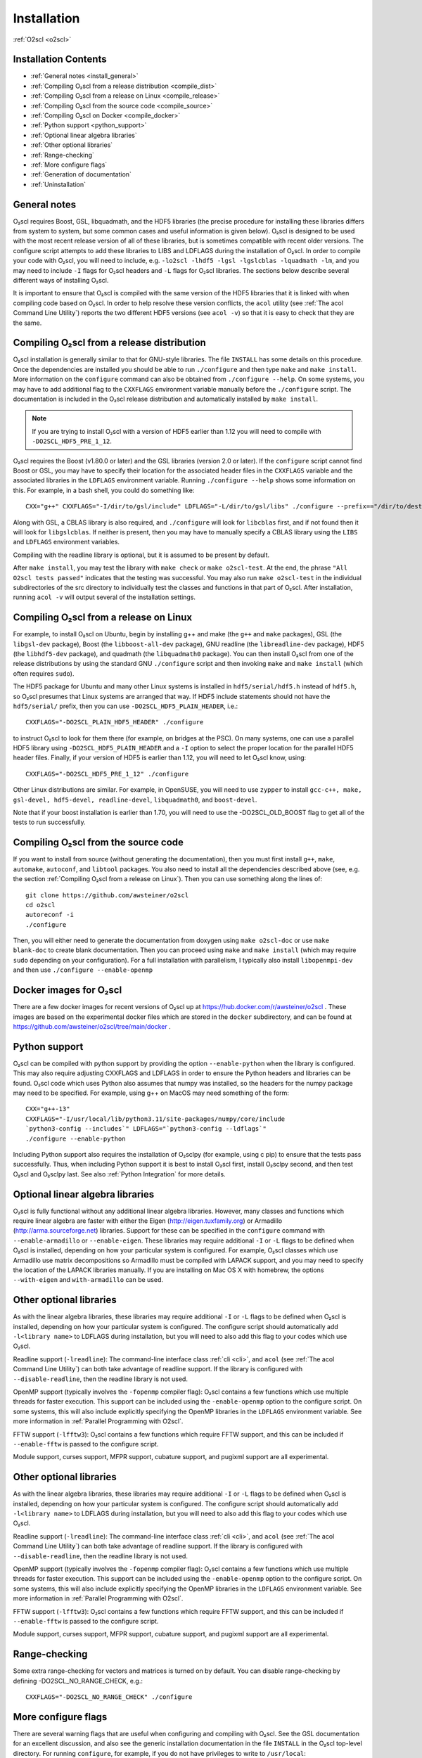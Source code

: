 Installation
============

:ref:`O2scl <o2scl>`

Installation Contents
---------------------

- :ref:`General notes <install_general>`
- :ref:`Compiling O₂scl from a release distribution <compile_dist>`
- :ref:`Compiling O₂scl from a release on Linux <compile_release>`
- :ref:`Compiling O₂scl from the source code <compile_source>`
- :ref:`Compiling O₂scl on Docker <compile_docker>`
- :ref:`Python support <python_support>`  
- :ref:`Optional linear algebra libraries`
- :ref:`Other optional libraries`  
- :ref:`Range-checking`
- :ref:`More configure flags`
- :ref:`Generation of documentation`
- :ref:`Uninstallation`

.. _install_general:
   
General notes
-------------

O₂scl requires Boost, GSL, libquadmath, and the HDF5 libraries (the
precise procedure for installing these libraries differs from system
to system, but some common cases and useful information is given
below). O₂scl is designed to be used with the most recent release
version of all of these libraries, but is sometimes compatible with
recent older versions. The configure script attempts to add these
libraries to LIBS and LDFLAGS during the installation of O₂scl. In
order to compile your code with O₂scl, you will need to include, e.g.
``-lo2scl -lhdf5 -lgsl -lgslcblas -lquadmath -lm``, and you may need
to include ``-I`` flags for O₂scl headers and ``-L`` flags for O₂scl
libraries. The sections below describe several different ways of
installing O₂scl.

It is important to ensure that O₂scl is compiled with the same version
of the HDF5 libraries that it is linked with when compiling code based
on O₂scl. In order to help resolve these version conflicts, the
``acol`` utility (see :ref:`The acol Command Line Utility`) reports
the two different HDF5 versions (see ``acol -v``) so that it is easy
to check that they are the same. 

..
  x 
  x- :ref:`Compiling O₂scl on Mac OSX with Homebrew <compile_homebrew>`
  x.. _compile_homebrew:
    
  Compiling O₂scl on Mac OSX with Homebrew
  ----------------------------------------
  
  The easiest way to install on Mac OSX is with homebrew. Use::
  
    brew tap awsteiner/science
    brew install o2scl
  
  to install O₂scl. There are a few options for ``brew install``. The
  option ``--with-check`` performs the build-time tests and the option
  ``--with-examples`` double checks that the examples can also be
  compiled and executed. The homebrew recipe for O₂scl uses the Mac OS X
  compiler clang. Homebrew also supports the installation of the current
  version directly from the repository using the ``--HEAD`` option to
  ``brew install``. The homebrew installation includes readline support.
  The O₂scl homebrew recipes are stored at the
  xhttps://github.com/awsteiner/homebrew-science repository.
  
  By default, a homebrew installation of O₂scl uses the OSX LLVM
  compiler. However, a homebrew installation of O₂scl will also install
  ``gcc`` because O₂scl requires ``hdf5``, and the homebrew ``hdf5``
  package requires ``gcc``.
  
  Python support in the homebrew package does not yet work yet.

.. _compile_dist:

Compiling O₂scl from a release distribution
-------------------------------------------

O₂scl installation is generally similar to that for GNU-style
libraries. The file ``INSTALL`` has some details on this procedure.
Once the dependencies are installed you should be able to run
``./configure`` and then type ``make`` and ``make install``. More
information on the ``configure`` command can also be obtained from
``./configure --help``. On some systems, you may have to add
additional flag to the ``CXXFLAGS`` environment variable manually
before the ``./configure`` script. The documentation is included in
the O₂scl release distribution and automatically installed by ``make
install``.

.. note::
   If you are trying to install O₂scl with a version of
   HDF5 earlier than 1.12 you will need to compile with
   ``-DO2SCL_HDF5_PRE_1_12``.

O₂scl requires the Boost (v1.80.0 or later) and the GSL libraries
(version 2.0 or later). If the ``configure`` script cannot find Boost
or GSL, you may have to specify their location for the associated
header files in the ``CXXFLAGS`` variable and the associated libraries
in the ``LDFLAGS`` environment variable. Running ``./configure
--help`` shows some information on this. For example, in a bash shell,
you could do something like::

  CXX="g++" CXXFLAGS="-I/dir/to/gsl/include" LDFLAGS="-L/dir/to/gsl/libs" ./configure --prefix=="/dir/to/destination_directory

Along with GSL, a CBLAS library is also required, and ``./configure``
will look for ``libcblas`` first, and if not found then it will look
for ``libgslcblas``. If neither is present, then you may have to
manually specify a CBLAS library using the ``LIBS`` and ``LDFLAGS``
environment variables.

Compiling with the readline library is optional, but it is assumed to
be present by default.

After ``make install``, you may test the library with ``make check``
or ``make o2scl-test``. At the end, the phrase ``"All O2scl tests
passed"`` indicates that the testing was successful. You may also run
``make o2scl-test`` in the individual subdirectories of the src
directory to individually test the classes and functions in that part
of O₂scl. After installation, running ``acol -v`` will output several
of the installation settings.

.. _compile_release:

Compiling O₂scl from a release on Linux
---------------------------------------

For example, to install O₂scl on Ubuntu, begin by installing g++ and
make (the ``g++`` and ``make`` packages), GSL (the ``libgsl-dev``
package), Boost (the ``libboost-all-dev`` package), GNU readline (the
``libreadline-dev`` package), HDF5 (the ``libhdf5-dev`` package), and
quadmath (the ``libquadmath0`` package). You can then install O₂scl
from one of the release distributions by using the standard GNU
``./configure`` script and then invoking ``make`` and ``make install``
(which often requires ``sudo``).
 
The HDF5 package for Ubuntu and many other Linux systems is installed
in ``hdf5/serial/hdf5.h`` instead of ``hdf5.h``, so O₂scl presumes
that Linux systems are arranged that way. If HDF5 include statements
should not have the ``hdf5/serial/`` prefix, then you can use
``-DO2SCL_HDF5_PLAIN_HEADER``, i.e.::

  CXXFLAGS="-DO2SCL_PLAIN_HDF5_HEADER" ./configure

to instruct O₂scl to look for them there (for example, on bridges at
the PSC). On many systems, one can use a parallel HDF5 library using
``-DO2SCL_HDF5_PLAIN_HEADER`` and a ``-I`` option to select the proper
location for the parallel HDF5 header files. Finally, if your version
of HDF5 is earlier than 1.12, you will need to let O₂scl know, using::

  CXXFLAGS="-DO2SCL_HDF5_PRE_1_12" ./configure

Other Linux distributions are similar. For example, in OpenSUSE, you
will need to use ``zypper`` to install ``gcc-c++, make, gsl-devel,
hdf5-devel, readline-devel``, ``libquadmath0``, and ``boost-devel``.

Note that if your boost installation is earlier than 1.70, you will
need to use the -DO2SCL_OLD_BOOST flag to get all of the tests to run
successfully.

.. _compile_source:

Compiling O₂scl from the source code
------------------------------------

If you want to install from source (without generating the
documentation), then you must first install ``g++``, ``make``,
``automake``, ``autoconf``, and ``libtool`` packages. You also need to
install all the dependencies described above (see, e.g. the section
:ref:`Compiling O₂scl from a release on Linux`). Then you can use
something along the lines of::

  git clone https://github.com/awsteiner/o2scl
  cd o2scl
  autoreconf -i
  ./configure

Then, you will either need to generate the documentation from doxygen
using ``make o2scl-doc`` or use ``make blank-doc`` to create blank
documentation. Then you can proceed using ``make`` and ``make
install`` (which may require ``sudo`` depending on your
configuration). For a full installation with parallelism, I typically
also install ``libopenmpi-dev`` and then use ``./configure
--enable-openmp``

.. _compile_docker:

Docker images for O₂scl
-----------------------

There are a few docker images for recent versions of
O₂scl up at https://hub.docker.com/r/awsteiner/o2scl . These images
are based on the experimental docker files which are stored in
the ``docker`` subdirectory, and can be found at 
https://github.com/awsteiner/o2scl/tree/main/docker .

.. _python_support:

Python support
--------------

O₂scl can be compiled with python support by providing the option
``--enable-python`` when the library is configured. This may also
require adjusting CXXFLAGS and LDFLAGS in order to ensure the Python
headers and libraries can be found. O₂scl code which uses Python also
assumes that numpy was installed, so the headers for the numpy package
may need to be specified. For example, using g++ on MacOS may need
something of the form::

  CXX="g++-13"
  CXXFLAGS="-I/usr/local/lib/python3.11/site-packages/numpy/core/include
  `python3-config --includes`" LDFLAGS="`python3-config --ldflags`"
  ./configure --enable-python

Including Python support also requires the installation of O₂sclpy
(for example, using \c pip) to ensure that the tests pass
successfully. Thus, when including Python support it is best to
install O₂scl first, install O₂sclpy second, and then test O₂scl and
O₂sclpy last. See also :ref:`Python Integration` for more details.

.. 
  x .. _compile_snap:
  x- :ref:`Compiling O₂scl on Ubuntu with Snap <compile_snap>`

  Compiling O₂scl on Ubuntu with Snap
  -----------------------------------
  
  .. note:: AWS, 6/23/23: The snap package needs some work and I have
            not had the time to fix it yet.
  
  The easiest way to install on Ubuntu is with snap (see
  https://snapcraft.io/o2scl). Use::
  
    sudo snap install (--edge or --beta) --devmode o2scl
  
  The snap installation includes readline support and uses the GSL CBLAS.
  
  Using the command-line utility ``acol`` may require you to set the
  environment variable ``LD_LIBRARY_PATH``. For example, on machines
  where I use snap to install in my ``.bashrc``, I use::
  
  export LD_LIBRARY_PATH=$LD_LIBRARY_PATH:/snap/o2scl/current/usr/lib/x86_64-linux-gnu:/snap/o2scl/current/lib/x86_64-linux-gnu

Optional linear algebra libraries
---------------------------------

O₂scl is fully functional without any additional linear algebra
libraries. However, many classes and functions which require linear
algebra are faster with either the Eigen (http://eigen.tuxfamily.org)
or Armadillo (http://arma.sourceforge.net) libraries. Support for
these can be specified in the ``configure`` command with
``--enable-armadillo`` or ``--enable-eigen``. These libraries may
require additional ``-I`` or ``-L`` flags to be defined when O₂scl is
installed, depending on how your particular system is configured. For
example, O₂scl classes which use Armadillo use matrix decompositions
so Armadillo must be compiled with LAPACK support, and you may need to
specify the location of the LAPACK libraries manually. If you are
installing on Mac OS X with homebrew, the options ``--with-eigen`` and
``with-armadillo`` can be used.

Other optional libraries
------------------------

As with the linear algebra libraries, these libraries may require
additional ``-I`` or ``-L`` flags to be defined when O₂scl is
installed, depending on how your particular system is configured. The
configure script should automatically add ``-l<library name>`` to
LDFLAGS during installation, but you will need to also add this flag
to your codes which use O₂scl.

Readline support (``-lreadline``): The command-line interface class
:ref:`cli <cli>`, and ``acol`` (see :ref:`The acol Command Line
Utility`) can both take advantage of readline support. If the library
is configured with ``--disable-readline``, then the readline library
is not used.

OpenMP support (typically involves the ``-fopenmp`` compiler flag):
O₂scl contains a few functions which use multiple threads for
faster execution. This support can be included using the
``-enable-openmp`` option to the configure script. On some systems,
this will also include explicitly specifying the OpenMP libraries
in the ``LDFLAGS`` environment variable. See more information in
:ref:`Parallel Programming with O2scl`. 
  
FFTW support (``-lfftw3``): O₂scl contains a few functions which
require FFTW support, and this can be included if ``--enable-fftw`` is
passed to the configure script.

Module support, curses support, MFPR support, cubature support, and
pugixml support are all experimental.

Other optional libraries
------------------------

As with the linear algebra libraries, these libraries may require
additional ``-I`` or ``-L`` flags to be defined when O₂scl is
installed, depending on how your particular system is configured. The
configure script should automatically add ``-l<library name>`` to
LDFLAGS during installation, but you will need to also add this flag
to your codes which use O₂scl.

Readline support (``-lreadline``): The command-line interface class
:ref:`cli <cli>`, and ``acol`` (see :ref:`The acol Command Line
Utility`) can both take advantage of readline support. If the library
is configured with ``--disable-readline``, then the readline library
is not used.

OpenMP support (typically involves the ``-fopenmp`` compiler flag):
O₂scl contains a few functions which use multiple threads for
faster execution. This support can be included using the
``-enable-openmp`` option to the configure script. On some systems,
this will also include explicitly specifying the OpenMP libraries
in the ``LDFLAGS`` environment variable. See more information in
:ref:`Parallel Programming with O2scl`. 
  
FFTW support (``-lfftw3``): O₂scl contains a few functions which
require FFTW support, and this can be included if ``--enable-fftw`` is
passed to the configure script.

Module support, curses support, MFPR support, cubature support, and
pugixml support are all experimental.

Range-checking
--------------

Some extra range-checking for vectors and matrices is turned on by
default. You can disable range-checking by defining
-DO2SCL_NO_RANGE_CHECK, e.g.::

  CXXFLAGS="-DO2SCL_NO_RANGE_CHECK" ./configure

More configure flags
--------------------

There are several warning flags that are useful when configuring
and compiling with O₂scl. See the GSL documentation for an 
excellent discussion, and also see the generic installation
documentation in the file ``INSTALL`` in the O₂scl top-level 
directory. For running ``configure``, for example, if you do
not have privileges to write to ``/usr/local``::

  CPPFLAGS="-O3 -I/home/asteiner/install/include" \
  LDFLAGS="-L/home/asteiner/install/lib" ./configure \
  --prefix=/home/asteiner/install

In this example, specifying ``-I/home/asteiner/install/include`` and
``-L/home/asteiner/install/lib`` above ensures that the GSL libraries
can be found. The ``--prefix=/home/asteiner/install`` argument to
``./configure`` ensures that O₂scl is installed there as well.

Generation of documentation
---------------------------

The O₂scl documentation is generated with ``doxygen``, ``sphinx``,
``breathe``, ``alabaster``, and ``pugixml`` and packaged in with every
release file. In principle, the documentation can be regenerated by
the end-user, but this is not supported and requires several external
applications not included in the distribution.

The most recent release documentation is available at
https://awsteiner.org/code/o2scl/html/index.html and the
current development version documentation is available at
https://awsteiner.org/code/o2scl-dev/html/index.html . The
documentation for previous releases is not on the web, but is still
stored in the release ``.tar.gz`` file.

Uninstallation
--------------

While there is no explicit "uninstall" makefile target, there are only
a couple places to check. Installation creates directories named
``o2scl`` in the include, doc and shared files directory (which
default to ``/usr/local/include``, ``/usr/local/share/doc/``, and
``/usr/local/share``) which can be removed. The ``acol`` command-line
utility is installed to ``/usr/local/bin`` . Finally, all of the
libraries are named with the prefix ``libo2scl`` and are created by
default in ``/usr/local/lib``.

